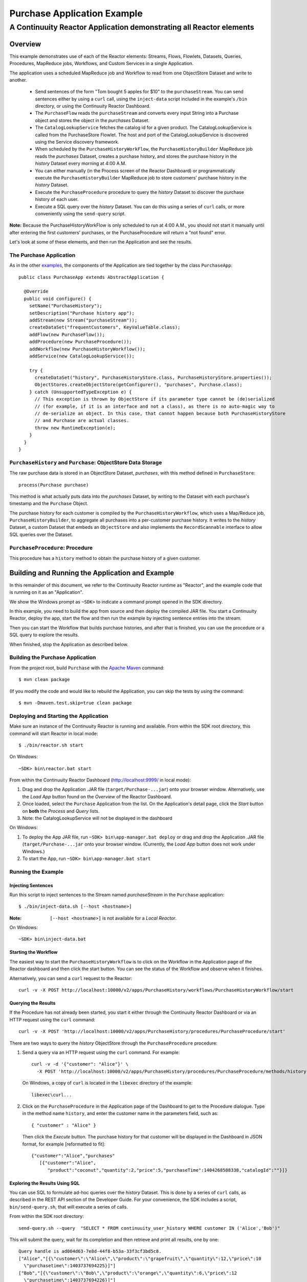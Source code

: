 .. :Author: Continuuity, Inc.
   :Description: Continuuity Reactor Purchase Application

============================
Purchase Application Example
============================

---------------------------------------------------------------------------
A Continuuity Reactor Application demonstrating all Reactor elements
---------------------------------------------------------------------------

.. reST Editor: .. section-numbering::
.. reST Editor: .. contents::

Overview
========
This example demonstrates use of each of the Reactor elements: Streams, Flows, Flowlets,
Datasets, Queries, Procedures, MapReduce jobs, Workflows, and Custom Services in a single Application.

The application uses a scheduled MapReduce job and Workflow to read from one ObjectStore Dataset
and write to another.

  - Send sentences of the form "Tom bought 5 apples for $10" to the ``purchaseStream``.
    You can send sentences either by using a ``curl`` call, using the ``inject-data`` script
    included in the example's ``/bin`` directory, or using the Continuuity Reactor Dashboard.
  - The ``PurchaseFlow`` reads the ``purchaseStream`` and converts every input String into a
    Purchase object and stores the object in the *purchases* Dataset.
  - The ``CatalogLookupService`` fetches the catalog id for a given product. The CatalogLookupService
    is called from the PurchaseStore Flowlet. The host and port of the CatalogLookupService is discovered
    using the Service discovery framework.
  - When scheduled by the ``PurchaseHistoryWorkFlow``, the ``PurchaseHistoryBuilder`` MapReduce
    job reads the *purchases* Dataset, creates a purchase history, and stores the purchase
    history in the *history* Dataset every morning at 4:00 A.M.
  - You can either manually (in the Process screen of the Reactor Dashboard) or 
    programmatically execute the ``PurchaseHistoryBuilder`` MapReduce job to store 
    customers' purchase history in the *history* Dataset.
  - Execute the ``PurchaseProcedure`` procedure to query the *history* Dataset to discover the
    purchase history of each user.
  - Execute a SQL query over the *history* Dataset. You can do this using a series of ``curl``
    calls, or more conveniently using the ``send-query`` script.

**Note:** Because the PurchaseHistoryWorkFlow is only scheduled to run at 4:00 A.M.,
you should not start it manually until after entering the first customers' purchases, or the
PurchaseProcedure will return a "not found" error.

Let's look at some of these elements, and then run the Application and see the results.

The Purchase Application
------------------------
As in the other `examples <index.html>`__, the components
of the Application are tied together by the class ``PurchaseApp``::

  public class PurchaseApp extends AbstractApplication {

    @Override
    public void configure() {
      setName("PurchaseHistory");
      setDescription("Purchase history app");
      addStream(new Stream("purchaseStream"));
      createDataSet("frequentCustomers", KeyValueTable.class);
      addFlow(new PurchaseFlow());
      addProcedure(new PurchaseProcedure());
      addWorkflow(new PurchaseHistoryWorkflow());
      addService(new CatalogLookupService());

      try {
        createDataSet("history", PurchaseHistoryStore.class, PurchaseHistoryStore.properties());
        ObjectStores.createObjectStore(getConfigurer(), "purchases", Purchase.class);
      } catch (UnsupportedTypeException e) {
        // This exception is thrown by ObjectStore if its parameter type cannot be (de)serialized
        // (for example, if it is an interface and not a class), as there is no auto-magic way to
        // de-serialize an object. In this case, that cannot happen because both PurchaseHistoryStore
        // and Purchase are actual classes.
        throw new RuntimeException(e);
      }
    }
  }


``PurchaseHistory`` and ``Purchase``: ObjectStore Data Storage
--------------------------------------------------------------
The raw purchase data is stored in an ObjectStore Dataset, *purchases*,
with this method defined in ``PurchaseStore``::

	process(Purchase purchase)

This method is what actually puts data into the *purchases* Dataset, by writing to the
Dataset with each purchase's timestamp and the ``Purchase`` Object.

The purchase history for each customer is compiled by the ``PurchaseHistoryWorkflow``, which uses a
Map/Reduce job, ``PurchaseHistoryBuilder``, to aggregate all purchases into a per-customer purchase
history. It writes to the *history* Dataset, a custom Dataset that embeds an ``ObjectStore`` and also
implements the ``RecordScannable`` interface to allow SQL queries over the Dataset.


``PurchaseProcedure``: Procedure
--------------------------------
This procedure has a ``history`` method to obtain the purchase history of a given customer.


Building and Running the Application and Example
================================================
In this remainder of this document, we refer to the Continuuity Reactor runtime as "Reactor", and the
example code that is running on it as an "Application".

We show the Windows prompt as ``~SDK>`` to indicate a command prompt opened in the SDK directory.

In this example, you need to build the app from source and then deploy the compiled JAR file.
You start a Continuuity Reactor, deploy the app, start the flow and then run the example by
injecting sentence entries into the stream.

Then you can start the Workflow that builds purchase histories, and after that is finished,
you can use the procedure or a SQL query to explore the results.

When finished, stop the Application as described below.

Building the Purchase Application
----------------------------------
From the project root, build ``Purchase`` with the
`Apache Maven <http://maven.apache.org>`__ command::

	$ mvn clean package

(If you modify the code and would like to rebuild the Application, you can
skip the tests by using the command::

	$ mvn -Dmaven.test.skip=true clean package


Deploying and Starting the Application
--------------------------------------
Make sure an instance of the Continuuity Reactor is running and available.
From within the SDK root directory, this command will start Reactor in local mode::

	$ ./bin/reactor.sh start

On Windows::

	~SDK> bin\reactor.bat start

From within the Continuuity Reactor Dashboard (`http://localhost:9999/ <http://localhost:9999/>`__ in local mode):

#. Drag and drop the Application .JAR file (``target/Purchase-...jar``)
   onto your browser window.
   Alternatively, use the *Load App* button found on the *Overview* of the Reactor Dashboard.
#. Once loaded, select the ``Purchase`` Application from the list.
   On the Application's detail page, click the *Start* button on **both** the *Process* and *Query* lists.
#. Note: the CatalogLookupService will not be displayed in the dashboard

On Windows:

#. To deploy the App JAR file, run ``~SDK> bin\app-manager.bat deploy`` or drag and drop the
   Application .JAR file (``target/Purchase-...jar`` onto your browser window.
   (Currently, the *Load App* button does not work under Windows.)
#. To start the App, run ``~SDK> bin\app-manager.bat start``

Running the Example
-------------------

Injecting Sentences
............................

Run this script to inject sentences 
to the Stream named *purchaseStream* in the ``Purchase`` application::

	$ ./bin/inject-data.sh [--host <hostname>]

:Note:	``[--host <hostname>]`` is not available for a *Local Reactor*.

On Windows::

	~SDK> bin\inject-data.bat


Starting the Workflow
.....................
The easiest way to start the ``PurchaseHistoryWorkflow`` is to click on the Workflow in the Application
page of the Reactor dashboard and then click the start button. You can see the status of the Workflow and observe when it finishes.

Alternatively, you can send a ``curl`` request to the Reactor::
  
  curl -v -X POST http://localhost:10000/v2/apps/PurchaseHistory/workflows/PurchaseHistoryWorkflow/start

Querying the Results
....................
If the Procedure has not already been started, you start it either through the 
Continuuity Reactor Dashboard or via an HTTP request using the ``curl`` command::

	curl -v -X POST 'http://localhost:10000/v2/apps/PurchaseHistory/procedures/PurchaseProcedure/start'
	
There are two ways to query the *history* ObjectStore through the ``PurchaseProcedure`` procedure:

1. Send a query via an HTTP request using the ``curl`` command. For example::

	curl -v -d '{"customer": "Alice"}' \
	  -X POST 'http://localhost:10000/v2/apps/PurchaseHistory/procedures/PurchaseProcedure/methods/history'

  On Windows, a copy of ``curl`` is located in the ``libexec`` directory of the example::

	  libexec\curl...

2. Click on the ``PurchaseProcedure`` in the Application page of the Dashboard to get to the 
   Procedure dialogue. Type in the method name ``history``, and enter the customer name in the parameters
   field, such as::

	{ "customer" : "Alice" }

   Then click the *Execute* button. The purchase history for that customer will be displayed in the
   Dashboard in JSON format, for example [reformatted to fit]::

	{"customer":"Alice","purchases"
	   [{"customer":"Alice",
	      "product":"coconut","quantity":2,"price":5,"purchaseTime":1404268588338,"catalogId":""}]}

Exploring the Results Using SQL
...............................
You can use SQL to formulate ad-hoc queries over the *history* Dataset. This is done by a series of
``curl`` calls, as described in the REST API section of the Developer Guide. For your convenience, the SDK
includes a script, ``bin/send-query.sh``, that will execute a series of calls.

From within the SDK root directory::

  send-query.sh --query  "SELECT * FROM continuuity_user_history WHERE customer IN ('Alice','Bob')"

This will submit the query, wait for its completion and then retrieve and print all results, one by one::

  Query handle is ad004d63-7e8d-44f8-b53a-33f3cf3bd5c8.
  ["Alice","[{\"customer\":\"Alice\",\"product\":\"grapefruit\",\"quantity\":12,\"price\":10
    \"purchasetime\":1403737694225}]"]
  ["Bob","[{\"customer\":\"Bob\",\"product\":\"orange\",\"quantity\":6,\"price\":12
    \"purchasetime\":1403737694226}]"]
  . . .

If you prefer to use ``curl`` directly, here is the sequence of steps to execute:

First, submit the query for execution::

  curl -v -d '{"query": "'"SELECT * FROM continuuity_user_history WHERE customer IN ('Alice','Bob')"'"}'
    -X POST http://localhost:10000/v2/data/queries

Note that due to the mix and repetition of single and double quotes, it can be tricky to escape all quotes
correctly at the shell command prompt. On success, this will return a handle for the query, such as::

  {"handle":"363f8ceb-29fe-493d-810f-858ed0440782"}

This handle is needed to inquire about the status of the query and to retrieve query results. To get the
status, issue a GET to the query's URL using the handle::

  curl -v -X GET http://localhost:10000/v2/data/queries/363f8ceb-29fe-493d-810f-858ed0440782/status

Because a SQL query can run for several minutes, you may have to repeat the call until it returns a status of *finished*::

  {"status":"FINISHED","hasResults":true}

Once execution has finished, you can retrieve the results of the query using the handle::

  curl -v -X POST http://localhost:10000/v2/data/queries/363f8ceb-29fe-493d-810f-858ed0440782/next

This will return—up to a limited number of—the results in JSON format::

  [{"columns":["Alice","[{\"customer\":\"Alice\",\"product\":\"grapefruit\",\"quantity\":12,\"price\":10
    \"purchasetime\":1403737694225}]"]},
  {"columns":["Bob","[{\"customer\":\"Bob\",\"product\":\"orange\",\"quantity\":6,\"price\":12
    \"purchasetime\":1403737694226}]"]}]

You repeat this step until the ``curl`` call returns an empty list. That means you have retrieved all of the results and you can now close the query::

  curl -v -X DELETE http://localhost:10000/v2/data/queries/363f8ceb-29fe-493d-810f-858ed0440782

Stopping the Application
------------------------
Either:

- On the Application detail page of the Reactor Dashboard, click the *Stop* button on **both** the *Process* and *Query* lists; 

or:

- Run ``$ ./bin/app-manager.sh --action stop [--host <hostname>]``

  :Note:	[--host <hostname>] is not available for a *Local Reactor*.

  On Windows, run ``~SDK> bin\app-manager.bat stop``


Downloading the Example
=======================
This example (and more!) is included with our `software development kit <http://continuuity.com/download>`__.
